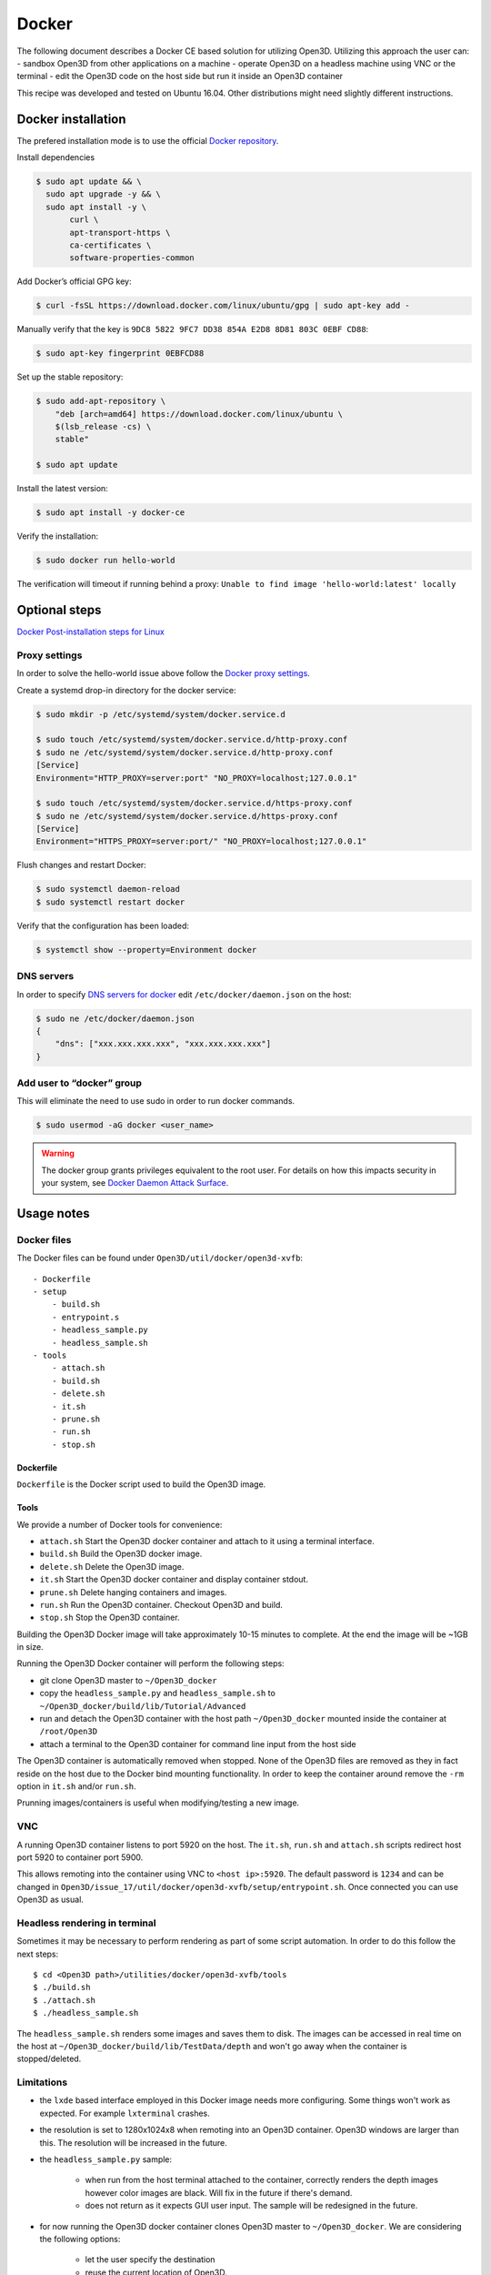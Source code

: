 .. _docker:

Docker
------

The following document describes a Docker CE based solution for utilizing Open3D.
Utilizing this approach the user can:
- sandbox Open3D from other applications on a machine
- operate Open3D on a headless machine using VNC or the terminal
- edit the Open3D code on the host side but run it inside an Open3D container

This recipe was developed and tested on Ubuntu 16.04. Other distributions might need slightly different instructions.

Docker installation
===================

The prefered installation mode is to use the official `Docker repository <https://docs.docker.com/install/linux/docker-ce/ubuntu/#install-using-the-repository>`_.

Install dependencies

.. code-block:: sh

    $ sudo apt update && \
      sudo apt upgrade -y && \
      sudo apt install -y \
           curl \
           apt-transport-https \
           ca-certificates \
           software-properties-common

Add Docker’s official GPG key:

.. code-block:: sh

    $ curl -fsSL https://download.docker.com/linux/ubuntu/gpg | sudo apt-key add -

Manually verify that the key is ``9DC8 5822 9FC7 DD38 854A E2D8 8D81 803C 0EBF CD88``:

.. code-block:: sh

    $ sudo apt-key fingerprint 0EBFCD88

Set up the stable repository:

.. code-block:: sh

    $ sudo add-apt-repository \
        "deb [arch=amd64] https://download.docker.com/linux/ubuntu \
        $(lsb_release -cs) \
        stable"

    $ sudo apt update

Install the latest version:

.. code-block:: sh

    $ sudo apt install -y docker-ce

Verify the installation:

.. code-block:: sh

    $ sudo docker run hello-world

The verification will timeout if running behind a proxy:
``Unable to find image 'hello-world:latest' locally``

Optional steps
==============

`Docker Post-installation steps for Linux <https://docs.docker.com/install/linux/linux-postinstall>`_

Proxy settings
``````````````

In order to solve the hello-world issue above follow the `Docker proxy settings <https://docs.docker.com/config/daemon/systemd/#httphttps-proxy>`_.

Create a systemd drop-in directory for the docker service:

.. code-block:: sh

    $ sudo mkdir -p /etc/systemd/system/docker.service.d

    $ sudo touch /etc/systemd/system/docker.service.d/http-proxy.conf
    $ sudo ne /etc/systemd/system/docker.service.d/http-proxy.conf
    [Service]
    Environment="HTTP_PROXY=server:port" "NO_PROXY=localhost;127.0.0.1"

    $ sudo touch /etc/systemd/system/docker.service.d/https-proxy.conf
    $ sudo ne /etc/systemd/system/docker.service.d/https-proxy.conf
    [Service]
    Environment="HTTPS_PROXY=server:port/" "NO_PROXY=localhost;127.0.0.1"

Flush changes and restart Docker:

.. code-block:: sh

    $ sudo systemctl daemon-reload
    $ sudo systemctl restart docker


Verify that the configuration has been loaded:

.. code-block:: sh

    $ systemctl show --property=Environment docker


DNS servers
```````````

In order to specify `DNS servers for docker <https://docs.docker.com/install/linux/linux-postinstall/#specify-dns-servers-for-docker>`_
edit ``/etc/docker/daemon.json`` on the host:

.. code-block:: sh

    $ sudo ne /etc/docker/daemon.json
    {
        "dns": ["xxx.xxx.xxx.xxx", "xxx.xxx.xxx.xxx"]
    }

Add user to “docker” group
``````````````````````````

This will eliminate the need to use sudo in order to run docker commands.

.. code-block:: sh

    $ sudo usermod -aG docker <user_name>

.. warning:: The docker group grants privileges equivalent to the root user. For details on how this impacts security in your system, see `Docker Daemon Attack Surface <https://docs.docker.com/engine/security/security/#docker-daemon-attack-surface>`_.

Usage notes
===========

Docker files
````````````````

The Docker files can be found under ``Open3D/util/docker/open3d-xvfb``::

    - Dockerfile
    - setup
        - build.sh
        - entrypoint.s
        - headless_sample.py
        - headless_sample.sh
    - tools
        - attach.sh
        - build.sh
        - delete.sh
        - it.sh
        - prune.sh
        - run.sh
        - stop.sh

Dockerfile
++++++++++

``Dockerfile`` is the Docker script used to build the Open3D image.

Tools
+++++

We provide a number of Docker tools for convenience:

- ``attach.sh``
  Start the Open3D docker container and attach to it using a terminal interface.
- ``build.sh``
  Build the Open3D docker image.
- ``delete.sh``
  Delete the Open3D image.
- ``it.sh``
  Start the Open3D docker container and display container stdout.
- ``prune.sh``
  Delete hanging containers and images.
- ``run.sh``
  Run the Open3D container. Checkout Open3D and build.
- ``stop.sh``
  Stop the Open3D container.

Building the Open3D Docker image will take approximately 10-15 minutes to complete.
At the end the image will be ~1GB in size.

Running the Open3D Docker container will perform the following steps:

- git clone Open3D master to ``~/Open3D_docker``
- copy the ``headless_sample.py`` and ``headless_sample.sh`` to ``~/Open3D_docker/build/lib/Tutorial/Advanced``
- run and detach the Open3D container with the host path ``~/Open3D_docker`` mounted inside the container at ``/root/Open3D``
- attach a terminal to the Open3D container for command line input from the host side

The Open3D container is automatically removed when stopped.
None of the Open3D files are removed as they in fact reside on the host due to the Docker bind mounting functionality.
In order to keep the container around remove the ``-rm`` option in ``it.sh`` and/or ``run.sh``.

Prunning images/containers is useful when modifying/testing a new image.

VNC
```
A running Open3D container listens to port 5920 on the host.
The ``it.sh``, ``run.sh`` and ``attach.sh`` scripts redirect host port 5920 to container port 5900.

This allows remoting into the container using VNC to ``<host ip>:5920``.
The default password is ``1234`` and can be changed in ``Open3D/issue_17/util/docker/open3d-xvfb/setup/entrypoint.sh``.
Once connected you can use Open3D as usual.

Headless rendering in terminal
``````````````````````````````

Sometimes it may be necessary to perform rendering as part of some script automation.
In order to do this follow the next steps::

$ cd <Open3D path>/utilities/docker/open3d-xvfb/tools
$ ./build.sh
$ ./attach.sh
$ ./headless_sample.sh

The ``headless_sample.sh`` renders some images and saves them to disk.
The images can be accessed in real time on the host at ``~/Open3D_docker/build/lib/TestData/depth`` and won't go away when the container is stopped/deleted.

Limitations
```````````

- the ``lxde`` based interface employed in this Docker image needs more configuring.
  Some things won't work as expected. For example ``lxterminal`` crashes.
- the resolution is set to 1280x1024x8 when remoting into an Open3D container.
  Open3D windows are larger than this. The resolution will be increased in the future.
- the ``headless_sample.py`` sample:

    - when run from the host terminal attached to the container, correctly renders the depth images however color images are black. Will fix in the future if there's demand. 
    - does not return as it expects GUI user input. The sample will be redesigned in the future.
- for now running the Open3D docker container clones Open3D master to ``~/Open3D_docker``.
  We are considering the following options:

    - let the user specify the destination
    - reuse the current location of Open3D.

